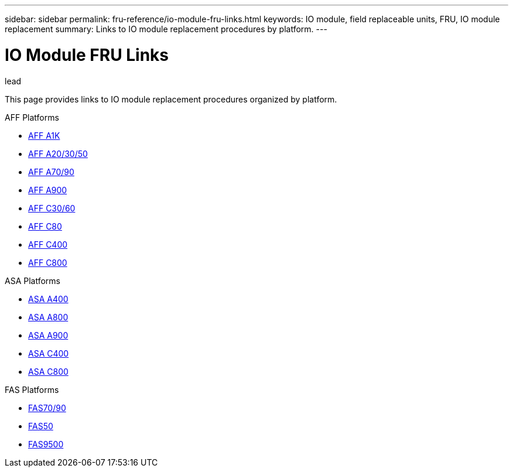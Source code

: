 ---
sidebar: sidebar
permalink: fru-reference/io-module-fru-links.html
keywords: IO module, field replaceable units, FRU, IO module replacement
summary: Links to IO module replacement procedures by platform.
---

= IO Module FRU Links

.lead
This page provides links to IO module replacement procedures organized by platform.

[role="tabbed-block"]
====
.AFF Platforms
--
* link:../a1k/io-module-replace.html[AFF A1K^]
* link:../a20-30-50/io-module-replace.html[AFF A20/30/50^]
* link:../a70-90/io-module-replace.html[AFF A70/90^]
* link:../a900/io-module-replace.html[AFF A900^]
* link:../c30-60/io-module-replace.html[AFF C30/60^]
* link:../c80/io-module-replace.html[AFF C80^]
* link:../c400/io-module-replace.html[AFF C400^]
* link:../c800/io-module-replace.html[AFF C800^]
--

.ASA Platforms
--
* link:../asa400/io-module-replace.html[ASA A400^]
* link:../asa800/io-module-replace.html[ASA A800^]
* link:../asa900/io-module-replace.html[ASA A900^]
* link:../asa-c400/io-module-replace.html[ASA C400^]
* link:../asa-c800/io-module-replace.html[ASA C800^]
--

.FAS Platforms
--
* link:../fas-70-90/io-module-replace.html[FAS70/90^]
* link:../fas50/io-module-replace.html[FAS50^]
* link:../fas9500/io-module-replace.html[FAS9500^]
--
====